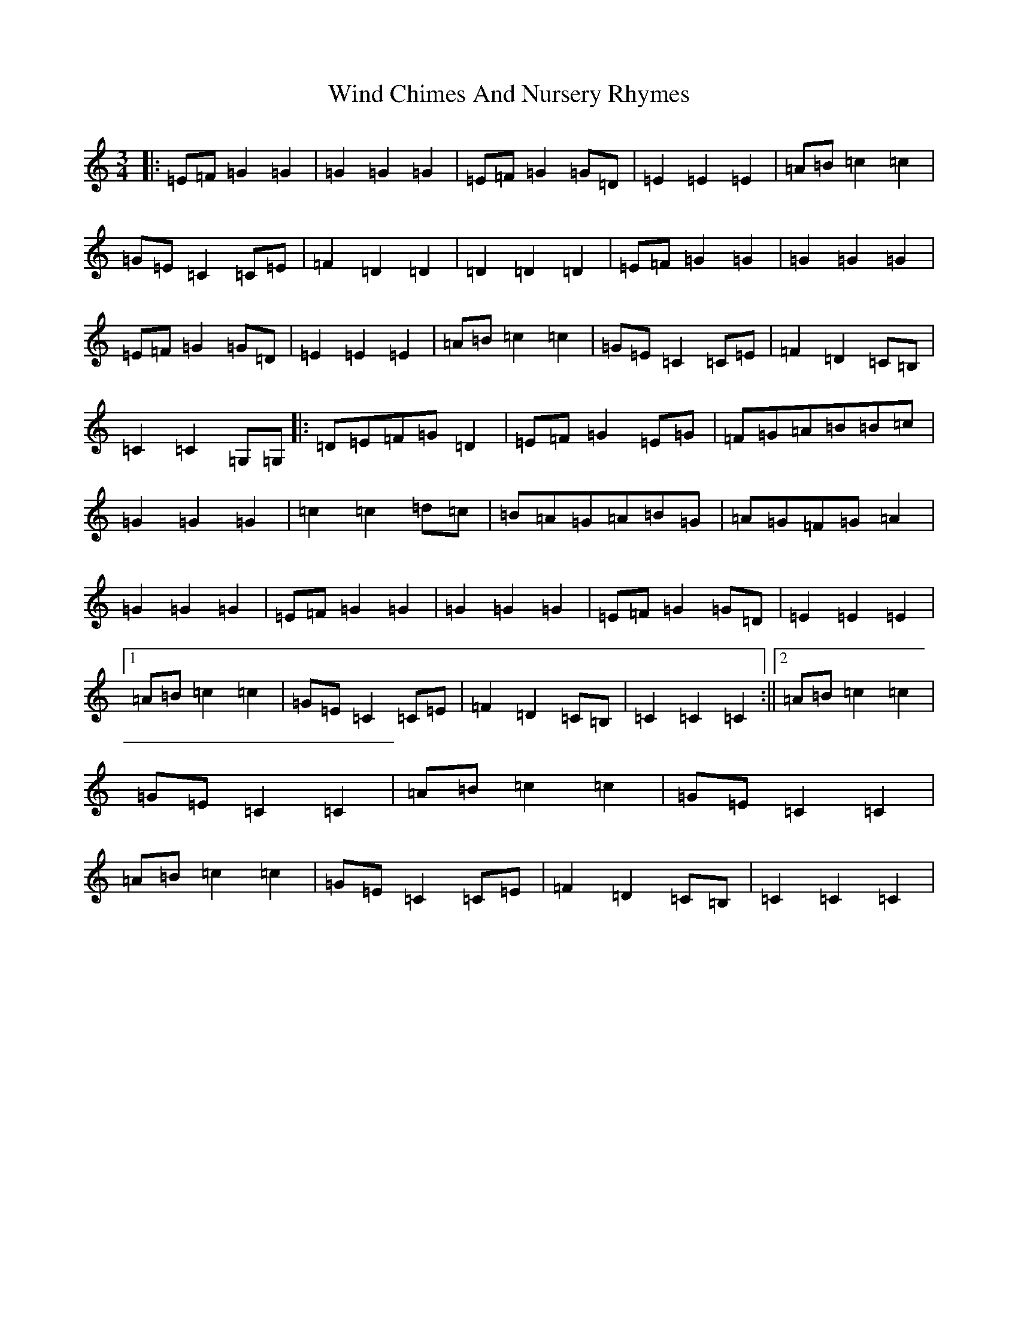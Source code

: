 X: 22602
T: Wind Chimes And Nursery Rhymes
S: https://thesession.org/tunes/7463#setting7463
R: waltz
M:3/4
L:1/8
K: C Major
|:=E=F=G2=G2|=G2=G2=G2|=E=F=G2=G=D|=E2=E2=E2|=A=B=c2=c2|=G=E=C2=C=E|=F2=D2=D2|=D2=D2=D2|=E=F=G2=G2|=G2=G2=G2|=E=F=G2=G=D|=E2=E2=E2|=A=B=c2=c2|=G=E=C2=C=E|=F2=D2=C=B,|=C2=C2=G,=G,|:=D=E=F=G=D2|=E=F=G2=E=G|=F=G=A=B=B=c|=G2=G2=G2|=c2=c2=d=c|=B=A=G=A=B=G|=A=G=F=G=A2|=G2=G2=G2|=E=F=G2=G2|=G2=G2=G2|=E=F=G2=G=D|=E2=E2=E2|1=A=B=c2=c2|=G=E=C2=C=E|=F2=D2=C=B,|=C2=C2=C2:||2=A=B=c2=c2|=G=E=C2=C2|=A=B=c2=c2|=G=E=C2=C2|=A=B=c2=c2|=G=E=C2=C=E|=F2=D2=C=B,|=C2=C2=C2|